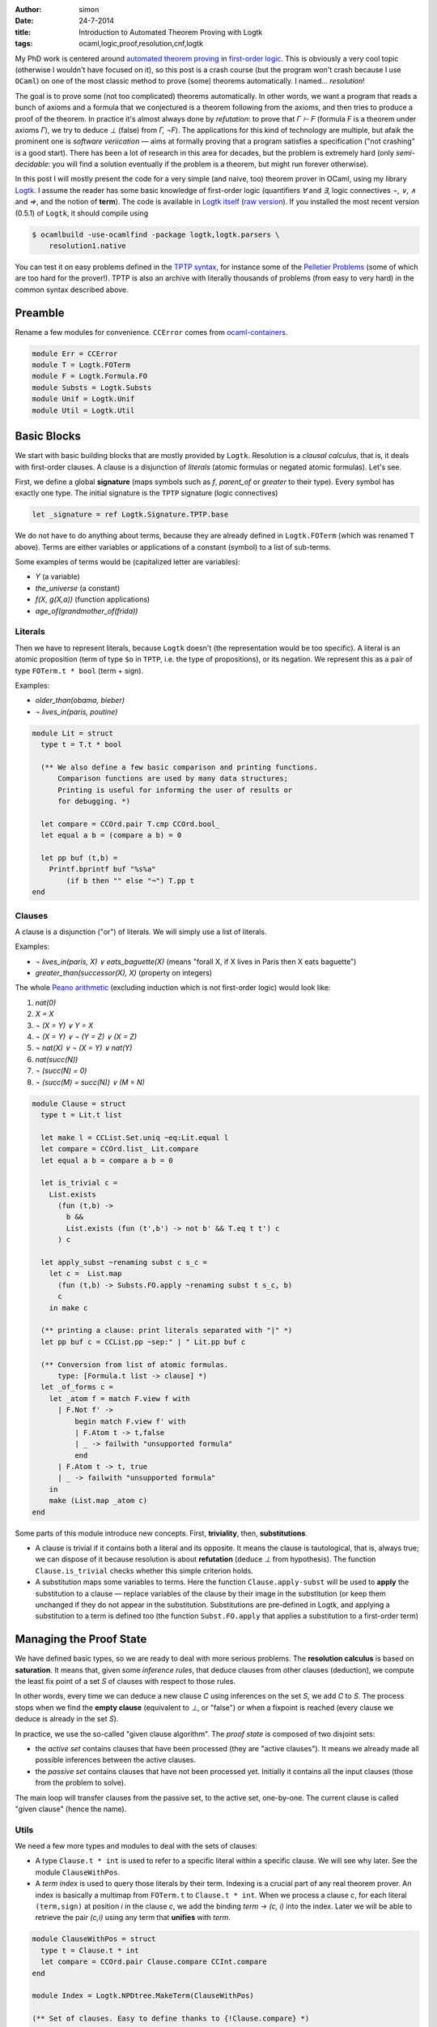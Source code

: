 :author: simon
:date: 24-7-2014
:title: Introduction to Automated Theorem Proving with Logtk
:tags: ocaml,logic,proof,resolution,cnf,logtk

My PhD work is centered around
`automated theorem proving <http://en.wikipedia.org/wiki/Automated_theorem_proving>`_
in `first-order logic <http://en.wikipedia.org/wiki/First-order_logic>`_.
This is obviously a very cool topic (otherwise I wouldn't have focused on it),
so this post is a crash course (but the program won't crash because
I use ``OCaml``) on one of the most classic method to prove (some) theorems
automatically. I named... *resolution*!

The goal is to prove some (not too complicated) theorems automatically.
In other words, we want a program that reads a bunch of axioms and a formula
that we conjectured is a theorem following from the axioms,
and then tries to produce a proof of the theorem. In practice it's almost always
done by *refutation*: to prove that `Γ ⊢ F` (formula `F` is a theorem
under axioms `Γ`), we try to deduce `⊥` (false) from `Γ, ¬F`). The
applications for this kind of technology are multiple, but afaik
the prominent one is *software veriication* — aims at formally proving that
a program satisfies a specification ("not crashing" is a good start).
There has been a lot of research in this area for decades, but the problem
is extremely hard (only *semi-decidable*: you will find a solution eventually
if the problem is a theorem, but might run forever otherwise).

In this post I will mostly present the code for a very simple (and naive, too)
theorem prover in OCaml, using my library
`Logtk <https://www.rocq.inria.fr/deducteam/Logtk/index.html>`_. I assume
the reader has some basic knowledge of first-order logic (quantifiers `∀` and
`∃`, logic connectives `¬`, `∨`, `∧` and `⇒`, and the notion of **term**).
The code is available in `Logtk itself <https://github.com/c-cube/logtk/blob/923411f30cdf6a4085cff19615dd31606543270e/src/demo/resolution/resolution1.ml>`_
(`raw version <https://raw.githubusercontent.com/c-cube/logtk/923411f30cdf6a4085cff19615dd31606543270e/src/demo/resolution/resolution1.ml>`_). If you
installed the most recent version (0.5.1) of ``Logtk``, it should compile
using

.. code-block:: sh

    $ ocamlbuild -use-ocamlfind -package logtk,logtk.parsers \
        resolution1.native

You can test it on easy problems defined in the `TPTP syntax <http://tptp.org/>`_,
for instance some of the `Pelletier Problems <http://cedeela.fr/~simon/files/pelletier_problems_1_to_47.tgz>`_ (some of which are too hard for the prover!).
TPTP is also an archive with literally thousands of problems (from easy
to very hard) in the common syntax described above.

Preamble
--------

Rename a few modules for convenience. ``CCError`` comes from
`ocaml-containers <https://github.com/c-cube/ocaml-containers>`_.

.. code-block:: ocaml

   module Err = CCError
   module T = Logtk.FOTerm
   module F = Logtk.Formula.FO
   module Substs = Logtk.Substs
   module Unif = Logtk.Unif
   module Util = Logtk.Util


Basic Blocks
------------

We start with basic building blocks that are mostly provided by ``Logtk``.
Resolution is a *clausal calculus*, that is, it deals with first-order
clauses. A clause is a disjunction of *literals* (atomic formulas
or negated atomic formulas). Let's see.

First, we define a global **signature**
(maps symbols such as `f`, `parent_of` or `greater`
to their type). Every symbol has exactly one type.  The initial signature is
the ``TPTP`` signature (logic connectives)

.. code-block:: ocaml

    let _signature = ref Logtk.Signature.TPTP.base

We do not have to do anything about terms, because they are already defined in
``Logtk.FOTerm`` (which was renamed ``T`` above). Terms are either variables or
applications of a constant (symbol) to a list of sub-terms.

Some examples of terms would be (capitalized letter are variables):

* `Y` (a variable)
* `the_universe` (a constant)
* `f(X, g(X,a))` (function applications)
* `age_of(grandmother_of(frida))`

Literals
^^^^^^^^

Then we have to represent literals, because ``Logtk`` doesn't (the
representation would be too specific).  A literal is an atomic proposition
(term of type ``$o`` in ``TPTP``, i.e. the type of
propositions), or its negation. We represent this as a pair of
type ``FOTerm.t * bool`` (term + sign).

Examples:

* `older_than(obama, bieber)`
* `¬ lives_in(paris, poutine)`

.. code-block:: ocaml

    module Lit = struct
      type t = T.t * bool

      (** We also define a few basic comparison and printing functions.
          Comparison functions are used by many data structures;
          Printing is useful for informing the user of results or
          for debugging. *)

      let compare = CCOrd.pair T.cmp CCOrd.bool_
      let equal a b = (compare a b) = 0

      let pp buf (t,b) =
        Printf.bprintf buf "%s%a"
            (if b then "" else "¬") T.pp t
    end

Clauses
^^^^^^^

A clause is a disjunction ("or") of literals. We will simply use a list
of literals.

Examples:

- `¬ lives_in(paris, X) ∨ eats_baguette(X)`
  (means "forall X, if X lives in Paris then X eats baguette")
- `greater_than(successor(X), X)` (property on integers)

The whole `Peano arithmetic <http://en.wikipedia.org/wiki/Peano_axioms>`_
(excluding induction which is not first-order logic) would look like:

1. `nat(0)`
2. `X = X`
3. `¬ (X = Y) ∨ Y = X`
4. `¬ (X = Y) ∨ ¬ (Y = Z) ∨ (X = Z)`
5. `¬ nat(X) ∨ ¬ (X = Y) ∨ nat(Y)`
6. `nat(succ(N))`
7. `¬ (succ(N) = 0)`
8. `¬ (succ(M) = succ(N)) ∨ (M = N)`


.. code-block:: ocaml

    module Clause = struct
      type t = Lit.t list

      let make l = CCList.Set.uniq ~eq:Lit.equal l
      let compare = CCOrd.list_ Lit.compare
      let equal a b = compare a b = 0

      let is_trivial c =
        List.exists
          (fun (t,b) ->
            b &&
            List.exists (fun (t',b') -> not b' && T.eq t t') c
          ) c

      let apply_subst ~renaming subst c s_c =
        let c =  List.map
          (fun (t,b) -> Substs.FO.apply ~renaming subst t s_c, b)
          c
        in make c

      (** printing a clause: print literals separated with "|" *)
      let pp buf c = CCList.pp ~sep:" | " Lit.pp buf c

      (** Conversion from list of atomic formulas.
          type: [Formula.t list -> clause] *)
      let _of_forms c =
        let _atom f = match F.view f with
          | F.Not f' ->
              begin match F.view f' with
              | F.Atom t -> t,false
              | _ -> failwith "unsupported formula"
              end
          | F.Atom t -> t, true
          | _ -> failwith "unsupported formula"
        in
        make (List.map _atom c)
    end

Some parts of this module introduce new concepts. First, **triviality**,
then, **substitutions**.

- A clause is trivial if it contains both a literal and its opposite.  It means
  the clause is tautological, that is, always true; we can dispose of it because
  resolution is about **refutation** (deduce `⊥` from hypothesis).
  The function ``Clause.is_trivial`` checks whether this simple criterion
  holds.
- A substitution maps some variables to terms. Here the function ``Clause.apply-subst``
  will be used to **apply** the substitution to a clause — replace variables
  of the clause by their image in the substitution (or keep them unchanged if
  they do not appear in the substitution.  Substitutions are pre-defined in
  Logtk, and applying a substitution to a term is defined too (the function
  ``Subst.FO.apply`` that applies a substitution to a first-order term)

Managing the Proof State
------------------------

We have defined basic types, so we are ready to deal with more serious
problems. The **resolution calculus** is based on **saturation**. It
means that, given some *inference rules*, that deduce clauses from other
clauses (deduction), we compute the least fix point of a set `S` of clauses
with respect to those rules.

In other words, every time we can deduce a new clause `C` using
inferences on the set `S`, we add `C` to `S`. The process stops
when we find the **empty clause** (equivalent to `⊥`, or "false")
or when a fixpoint is reached (every clause we deduce is already
in the set `S`).

In practice, we use the so-called "given clause algorithm".
The *proof state* is composed of two disjoint sets:

- the *active set* contains clauses that have been processed (they
  are "active clauses"). It means we already made all possible
  inferences between the active clauses.
- the *passive set* contains clauses that have not been processed yet. Initially
  it contains all the input clauses (those from the problem to solve).

The main loop will transfer clauses from the passive set, to the active set,
one-by-one. The current clause is called "given clause" (hence the name).

Utils
^^^^^

We need a few more types and modules to deal with the sets of clauses:

- A type ``Clause.t * int``  is used to refer to a specific literal within
  a specific clause. We will see why later. See the module ``ClauseWithPos``.
- A *term index* is used to query those literals by their term. Indexing
  is a crucial part of any real theorem prover.  An index is basically a
  multimap from ``FOTerm.t`` to ``Clause.t * int``. When we process a clause
  `c`, for each literal ``(term,sign)`` at position `i` in the clause `c`,
  we add the binding `term → (c, i)` into the index.
  Later we will be able to retrieve the pair
  `(c,i)` using any term that **unifies** with `term`.

.. code-block:: ocaml

   module ClauseWithPos = struct
     type t = Clause.t * int
     let compare = CCOrd.pair Clause.compare CCInt.compare
   end

   module Index = Logtk.NPDtree.MakeTerm(ClauseWithPos)

   (** Set of clauses. Easy to define thanks to {!Clause.compare} *)
   module ClauseSet = Set.Make(Clause)

Sets of Clauses
^^^^^^^^^^^^^^^

- We keep an index, ``_idx``, over every atomic term in the set of active
  clauses;
- We also keep the set of those clauses to be able to check whether a new clause
  is already processed or not;
- Last, a queue is used for *passive clauses*.

The exception ``Unsat`` is used for early exit, in case the empty clause
is found.

.. code-block:: ocaml

   let _idx = ref (Index.empty())
   let _active_set = ref ClauseSet.empty
   let _passive_set = Queue.create()

   exception Unsat

   (** add [c] to the passive set, if not already present in
       the active set nor it is trivial. *)
   let _add_passive c =
     if c = [] then raise Unsat
     else if Clause.is_trivial c
     then (
       Util.debug 4 "clause %a is trivial" Clause.pp c;
     )
     else if not (ClauseSet.mem c !_active_set)
     then (
       Util.debug 4 "new passive clause %a" Clause.pp c;
       Queue.push c _passive_set
     )

   (** When we process a clause [c], we put it into the
        active set (set of processed clauses). That also
        means every literal [(term,sign)]
        at index [i] will go into the index, so we can
        retrieve [c] by its literals later.
   *)
   let _add_active c =
     _active_set := ClauseSet.add c !_active_set;
     List.iteri
       (fun i (t,_) -> _idx := Index.add !_idx t (c,i))
       c


The Resolution Calculus
-----------------------

Inference rules: Explanations
^^^^^^^^^^^^^^^^^^^^^^^^^^^^^

Here we are at long last! Resolution, a very old calculus (back to the sixties,
when Robinson invented it), only requires two inference rules
to be *complete* (i.e., be able to **eventually** prove any theorem).
Those rules are **factoring** and **resolution**.

The **factoring** rule looks like:

:: 

  A ∨ A' ∨ C
  ---------------
  σ (A' ∨ C)

  if σ(A) = σ(A')

It means means that if the clause has two positive literals ``A`` and ``A'``
with some substitution `σ`, such that `σ(A) = σ (A')`,
then we can *factor* those literals into `σ(A)` provided we also
apply `σ` to the rest of the clause. This kind of rule
reads from top (premises) to bottom (conclusion).

The **resolution** rule between two clauses `a ∨ C` and `¬ a' ∨ D`,
where `a` and `a'` are literals and `C`, `D` clauses, is

::

    A ∨ C    ¬A' ∨ D
    ------------------
      σ(C ∨ D)

    if σ(A) = σ(A')

This rule "resolves" together two complementary literals in
two clauses (assuming those clauses do not share variables).
    
Let us explain in the propositional case (ignoring variables), assuming
:math:`a = a'`. The idea is, roughly:

* We know that either `a` or either `¬ a` is true
  (excluded middle)
* If `a` is true, it means that :math:`¬a' ∨ D`
  can only be true if `D` is true (since `a = a' = ⊤`). Therefore
  `D` must be true.
* If `a` is false, then :math:`a ∨ C` can only be true if `C` is true;
  therefore `C` holds.
* By excluded middle one of those must be true, so in any
  case `C ∨ D` is true. Hence the conclusion.

For the first-order case, we compute the *most general unifier* of
`a` and `a'` (if it exists), and call this unifier substitution `σ`.
Then, the reasoning is the same as in the propositional case since
the literals are actually equal.

**Note**: the `0` and `1` are *scopes*, a trick I use to avoid actually
renaming variables in one of the clauses. More details can be found
in the documentation for ``Substs`` or in the talk I gave at PAAR 2014.

Inference Rules: implementation
^^^^^^^^^^^^^^^^^^^^^^^^^^^^^^^

The corresponding code:

.. code-block:: ocaml

    let _factoring c =
      List.iteri
        (fun i (t,b) ->
          if b then List.iteri
            (fun j (t',b') ->
              (** Only try the inference if the two literals have
                  positive sign. The restriction [i < j] is used
                  not to do the same inference twice (symmetry).
              *)
              if i<j && b'
              then try
                let subst = Unif.FO.unification t 0 t' 0 in
                (** Now we have subst(t)=subst(t'),
                    the inference can proceed *)
                let c' = CCList.Idx.remove c i in
                let renaming = Substs.Renaming.create() in
                (** Build the conclusion of the inference (removing
                    one of the factored literals *)
                let c' = Clause.apply_subst ~renaming subst c' 0 in
                Util.debug 3 "factoring of %a ----> %a"
                    Clause.pp c Clause.pp c';
                (** New clauses go into the passive set *)
                _add_passive c'
              with Unif.Fail -> ()
            ) c
        ) c

    let _resolve_with c =
      List.iteri
        (fun i (t,b) ->
          (** Retrieve within the index, mappings
              [term -> (clause,index)]
              such that [term] unifies with [t].
              0 and 1 are again scopes. *)
          Index.retrieve_unifiables !_idx 0 t 1 ()
            (fun () _t' (d,j) subst ->
              let (_,b') = List.nth d j in
              (** We have found [_t'], and a pair [(d, j)] such
                  that [d] is another clause, and the
                  [j]-th literal of [d] is [_t', b']).
                  If [b] and [b'] are complementary we are in
                  the case where resolution applies.
              *)
              if b<>b'
              then (
                let renaming = Substs.Renaming.create() in
                (** Build the conclusion clause, merging the
                    remainders [c'] and [d'] (which live respectively
                    in scope 1 and 0) of the clauses together after
                    applying the substitution. *)
                let concl =
                  (let c' = CCList.Idx.remove c i in
                   Clause.apply_subst ~renaming subst c' 1)
                  @
                  (let d' = CCList.Idx.remove d j in
                   Clause.apply_subst ~renaming subst d' 0)
                in
                (** Simplify the resulting clause (remove duplicate
                    literals) and add it into the passive set,
                    to be processed later *)
                let concl = Clause.make concl in
                Util.debug 3 "resolution of %a and %a ---> %a"
                  Clause.pp c Clause.pp d Clause.pp concl;
                _add_passive concl
              )
            )
        ) c

Saturation Loop
^^^^^^^^^^^^^^^

Main saturation algorithm, a simple "given clause" loop. This is
the outer loop of the resolution procedure: given an initial
set of clauses `S`, the algorithm does:
      
- add all the clauses into the passive set
- while some passive clauses remain unprocessed, pick one of them,
  call it `C`, and then do the following:

  + add `C` into the active set
  + perform inferences between `C` and the active set (including `C` itself)
  + add the resulting new clauses to `S`.

- if at any point the empty clause `⊥` is found, then
  the initial set of clauses is unsatisfiable (absurd).
- otherwise, if the loop stops, we have computed a fixpoint of the
  initial clauses with respect to inferences without finding `⊥`,
  which means the original set of clauses is satisfiable (admits a model)

.. code-block:: ocaml

    let _saturate clauses =
      List.iter _add_passive clauses;
      try
        while not (Queue.is_empty _passive_set) do
          let c = Queue.pop _passive_set in
          (** Is the clause [c] suitable for processing?
              It must not be processed yet and
              not be trivial either. *)
          if not (Clause.is_trivial c) &&
             not (ClauseSet.mem c !_active_set)
          then (
            Util.debug 2 "given clause: %a" Clause.pp c;
            _add_active c;
            _resolve_with c;
            _factoring c;
          )
        done;
        `Sat
      with
      | Unsat -> `Unsat

Main, Options, and other Boring Stuff
-------------------------------------

We only need to define the glue code that reads a file, converts it
into clauses, and calls ``saturate`` to do the real job. Note the
use of an error monad. ``Logtk`` provides type inference and an algorithm
to transform arbitrary formulas to clauses ("CNF").

.. code-block:: ocaml

   (** Read the problem to solve from the file [f],
        (try to) solve it and return the result.
        We use an error monad to make error handling easier (the
        function [>>=] is a {i monadic bind}). *)
   let process_file f =
     Util.debug 2 "process file %s..." f;
     let open Err in
     let res =
       (** parse the file in the TPTP format *)
       Logtk_parsers.Util_tptp.parse_file ~recursive:true f 
       (** Perform type inference and type checking (possibly updating
           the signature) *)
       >>= Logtk_parsers.Util_tptp.infer_types (`sign !_signature)
       (** CNF ("clausal normal form"). We transform
           arbitrary first order formulas into a set of
           clauses (see the {!Clause} module)
           because resolution only works on clauses.
        
           This algorithm is already implemented in {!Logtk}. *)
       >>= fun (signature, statements) ->
       let clauses =
         Logtk_parsers.Util_tptp.Typed.formulas statements in
       let clauses = Sequence.to_list clauses in
       (** A way to create fresh symbols for {i Skolemization} *)
       let ctx = Logtk.Skolem.create ~prefix:"sk" signature in
       let clauses = Logtk.Cnf.cnf_of_list ~ctx clauses in
       let clauses = CCList.map Clause._of_forms clauses in
       _signature := Logtk.Skolem.to_signature ctx;
       (** Perform saturation (solve the problem) *)
       Err.return (_saturate clauses)
     in
     match res with
     | `Error msg ->
         print_endline msg;
         exit 1
     | `Ok `Sat -> print_endline "sat"
     | `Ok `Unsat -> print_endline "unsat"

   (** Parse command-line arguments, including the file to process *)

   let _options = ref (
     [] @ Logtk.Options.global_opts
     )
   let _help = "usage: resolution file.p"
   let _file = ref None

   let _set_file f = match !_file with
     | None -> _file := Some f
     | Some _ -> failwith "can only deal with one file"

   let main () =
     Arg.parse !_options _set_file _help;
     match !_file with
     | None -> print_endline _help; exit 0
     | Some f -> process_file f

   let () = main()

Conclusion
----------

I wrote this program in a short lapse of time, to illustrate
how ``Logtk`` could be used. The result is very naive and has no chance of
competing with real provers (such as `E <http://eprover.org>`_). Still, I hope
this post will shine some light on the domain of automated theorem
proving and maybe — who knows? — get some people interested in the domain.
I should point out that I wrote a more serious prover, `Zipperposition <https://github.com/c-cube/zipperposition/>`_,
using Logtk.

thanks to nicoo and Enjolras on freenode for their second reading.
